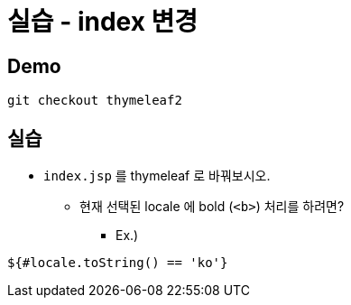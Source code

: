 = 실습 - index 변경

== Demo

----
git checkout thymeleaf2

----

== 실습

* `index.jsp` 를 thymeleaf 로 바꿔보시오.
** 현재 선택된 locale 에 bold (`&lt;b&gt;`) 처리를 하려면?
*** Ex.)
[source,html]
----
${#locale.toString() == 'ko'}
----